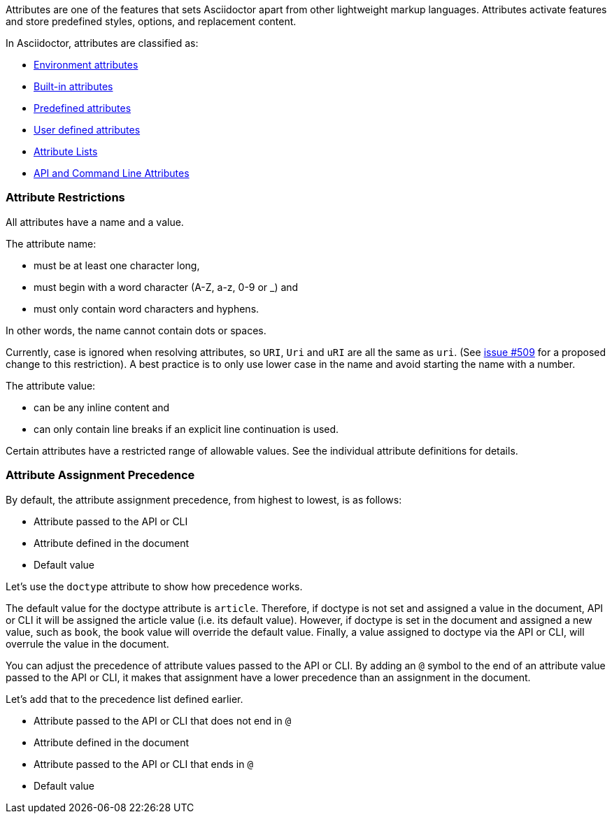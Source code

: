 ////
Included in:

- user-manual: Attributes
////

// tag::intro[]
Attributes are one of the features that sets Asciidoctor apart from other lightweight markup languages.
Attributes activate features and store predefined styles, options, and replacement content.

In Asciidoctor, attributes are classified as:

* <<env-attributes,Environment attributes>>
* <<builtin-attributes,Built-in attributes>>
* <<charref-attributes,Predefined attributes>>
* <<glossary,User defined attributes>>
* <<setting-attributes-on-an-element,Attribute Lists>>
// dont know what this means
//* BlockId Elements
* <<attribute-assignment-precedence,API and Command Line Attributes>>
// end::intro[]

// tag::attributesyntax[]
=== Attribute Restrictions

All attributes have a name and a value.

The attribute name:

- must be at least one character long,
- must begin with a word character (A-Z, a-z, 0-9 or _) and
- must only contain word characters and hyphens.

In other words, the name cannot contain dots or spaces.

Currently, case is ignored when resolving attributes, so `URI`, `Uri` and `uRI` are all the same as `uri`.
(See https://github.com/asciidoctor/asciidoctor/issues/509[issue #509] for a proposed change to this restriction).
A best practice is to only use lower case in the name and avoid starting the name with a number.

The attribute value:

- can be any inline content and
- can only contain line breaks if an explicit line continuation is used.

Certain attributes have a restricted range of allowable values.
See the individual attribute definitions for details.
// end::attributesyntax[]

=== Attribute Assignment Precedence
// tag::order[]
By default, the attribute assignment precedence, from highest to lowest, is as follows:

- Attribute passed to the API or CLI
- Attribute defined in the document
- Default value

Let's use the `doctype` attribute to show how precedence works.

The default value for the doctype attribute is `article`.
Therefore, if doctype is not set and assigned a value in the document, API or CLI it will be assigned the article value (i.e. its default value).
However, if doctype is set in the document and assigned a new value, such as `book`, the book value will override the default value.
Finally, a value assigned to doctype via the API or CLI, will overrule the value in the document.

You can adjust the precedence of attribute values passed to the API or CLI.
By adding an `@` symbol to the end of an attribute value passed to the API or CLI, it makes that assignment have a lower precedence than an assignment in the document.

Let's add that to the precedence list defined earlier.

- Attribute passed to the API or CLI that does not end in `@`
- Attribute defined in the document
- Attribute passed to the API or CLI that ends in `@`
- Default value
// end::order[]
